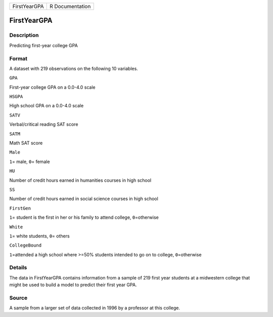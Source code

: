 +----------------+-------------------+
| FirstYearGPA   | R Documentation   |
+----------------+-------------------+

FirstYearGPA
------------

Description
~~~~~~~~~~~

Predicting first-year college GPA

Format
~~~~~~

A dataset with 219 observations on the following 10 variables.

``GPA``

First-year college GPA on a 0.0-4.0 scale

``HSGPA``

High school GPA on a 0.0-4.0 scale

``SATV``

Verbal/critical reading SAT score

``SATM``

Math SAT score

``Male``

``1``\ = male, ``0``\ = female

``HU``

Number of credit hours earned in humanities courses in high school

``SS``

Number of credit hours earned in social science courses in high school

``FirstGen``

``1``\ = student is the first in her or his family to attend college,
``0``\ =otherwise

``White``

``1``\ = white students, ``0``\ = others

``CollegeBound``

``1``\ =attended a high school where >=50% students intended to go on to
college, ``0``\ =otherwise

Details
~~~~~~~

The data in FirstYearGPA contains information from a sample of 219 first
year students at a midwestern college that might be used to build a
model to predict their first year GPA.

Source
~~~~~~

A sample from a larger set of data collected in 1996 by a professor at
this college.
